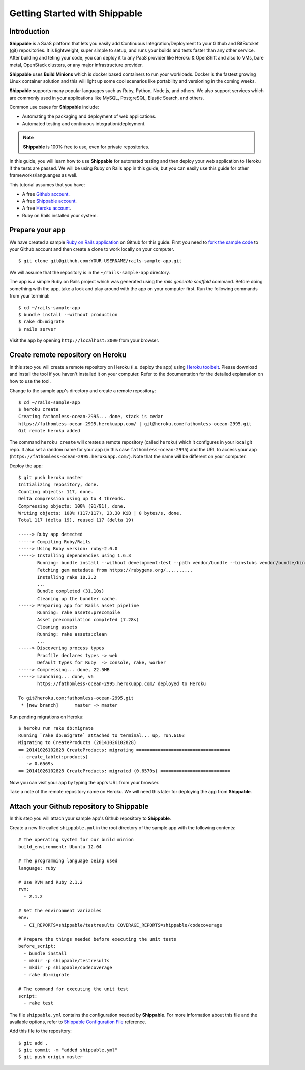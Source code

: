 Getting Started with Shippable
==============================

Introduction
------------

**Shippable** is a SaaS platform that lets you easily add Continuous Integration/Deployment to your Github and BitButcket (git) repositories. It is lightweight, super simple to setup, and runs your builds and tests faster than any other service. After building and teting your code, you can deploy it to any PaaS provider like Heroku & OpenShift and also to VMs, bare metal, OpenStack clusters, or any major infrastructure provider.

**Shippable** uses **Build Minions** which is docker based containers to run your workloads. Docker is the fastest growing Linux container solution and this will light up some cool scenarios like portability and versioning in the coming weeks.

**Shippable** supports many popular languages such as Ruby, Python, Node.js, and others. We also support services which are commonly used in your applications like MySQL, PostgreSQL, Elastic Search, and others.

Common use cases for **Shippable** include:

- Automating the packaging and deployment of web applications.
- Automated testing and continuous integration/deployment.

.. note:: **Shippable** is 100% free to use, even for private repositories.

In this guide, you will learn how to use **Shippable** for automated testing and then deploy your web application to Heroku if the tests are passed. We will be using Ruby on Rails app in this guide, but you can easily use this guide for other frameworks/languanges as well.

This tutorial assumes that you have:

- A free `Github account <https:/github.com>`_.
- A free `Shippable account <http://www.shippable.com>`_.
- A free `Heroku account <https://signup.heroku.com/signup/dc>`_.
- Ruby on Rails installed your system.

Prepare your app
----------------

We have created a sample `Ruby on Rails application <https://github.com/bsdnoobz/rails-sample-app>`_ on Github for this guide. First you need to `fork the sample code <https://help.github.com/articles/fork-a-repo/>`_ to your Github account and then create a clone to work locally on your computer.

::

    $ git clone git@github.com:YOUR-USERNAME/rails-sample-app.git

We will assume that the repository is in the ``~/rails-sample-app`` directory.

The app is a simple Ruby on Rails project which was generated using the `rails generate scaffold` command. Before doing something with the app, take a look and play around with the app on your computer first. Run the following commands from your terminal::

    $ cd ~/rails-sample-app
    $ bundle install --without production
    $ rake db:migrate
    $ rails server

Visit the app by opening ``http://localhost:3000`` from your browser.

Create remote repository on Heroku
----------------------------------

In this step you will create a remote repository on Heroku (i.e. deploy the app) using `Heroku toolbelt <https://toolbelt.heroku.com/>`_. Please download and install the tool if you haven't installed it on your computer. Refer to the documentation for the detailed explanation on how to use the tool.

Change to the sample app's directory and create a remote repository::

    $ cd ~/rails-sample-app
    $ heroku create
    Creating fathomless-ocean-2995... done, stack is cedar
    https://fathomless-ocean-2995.herokuapp.com/ | git@heroku.com:fathomless-ocean-2995.git
    Git remote heroku added

The command ``heroku create`` will creates a remote repository (called ``heroku``) which it configures in your local git repo. It also set a random name for your app (in this case ``fathomless-ocean-2995``) and the URL to access your app (``https://fathomless-ocean-2995.herokuapp.com/``). Note that the name will be different on your computer.

Deploy the app::

    $ git push heroku master
    Initializing repository, done.
    Counting objects: 117, done.
    Delta compression using up to 4 threads.
    Compressing objects: 100% (91/91), done.
    Writing objects: 100% (117/117), 23.30 KiB | 0 bytes/s, done.
    Total 117 (delta 19), reused 117 (delta 19)

    -----> Ruby app detected
    -----> Compiling Ruby/Rails
    -----> Using Ruby version: ruby-2.0.0
    -----> Installing dependencies using 1.6.3
           Running: bundle install --without development:test --path vendor/bundle --binstubs vendor/bundle/bin -j4 --deployment
           Fetching gem metadata from https://rubygems.org/..........
           Installing rake 10.3.2
           ...
           Bundle completed (31.10s)
           Cleaning up the bundler cache.
    -----> Preparing app for Rails asset pipeline
           Running: rake assets:precompile
           Asset precompilation completed (7.28s)
           Cleaning assets
           Running: rake assets:clean
           ...
    -----> Discovering process types
           Procfile declares types -> web
           Default types for Ruby  -> console, rake, worker
    -----> Compressing... done, 22.5MB
    -----> Launching... done, v6
           https://fathomless-ocean-2995.herokuapp.com/ deployed to Heroku

    To git@heroku.com:fathomless-ocean-2995.git
     * [new branch]      master -> master

Run pending migrations on Heroku::

    $ heroku run rake db:migrate
    Running `rake db:migrate` attached to terminal... up, run.6103
    Migrating to CreateProducts (20141026102828)
    == 20141026102828 CreateProducts: migrating ===================================
    -- create_table(:products)
       -> 0.6569s
    == 20141026102828 CreateProducts: migrated (0.6570s) ==========================

Now you can visit your app by typing the app's URL from your browser.

Take a note of the remote repository name on Heroku. We will need this later for deploying the app from **Shippable**.

Attach your Github repository to Shippable
------------------------------------------

In this step you will attach your sample app's Github repository to **Shippable**.

Create a new file called ``shippable.yml`` in the root directory of the sample app with the following contents::

    # The operating system for our build minion
    build_environment: Ubuntu 12.04

    # The programming language being used
    language: ruby

    # Use RVM and Ruby 2.1.2
    rvm:
      - 2.1.2

    # Set the environment variables
    env:
      - CI_REPORTS=shippable/testresults COVERAGE_REPORTS=shippable/codecoverage

    # Prepare the things needed before executing the unit tests
    before_script:
      - bundle install
      - mkdir -p shippable/testresults
      - mkdir -p shippable/codecoverage
      - rake db:migrate

    # The command for executing the unit test
    script:
      - rake test

The file ``shippable.yml`` contains the configuration needed by **Shippable**. For more information about this file and the available options, refer to `Shippable Configuration File <http://www.shippable.com>`_ reference.

Add this file to the repository::

    $ git add .
    $ git commit -m "added shippable.yml"
    $ git push origin master

